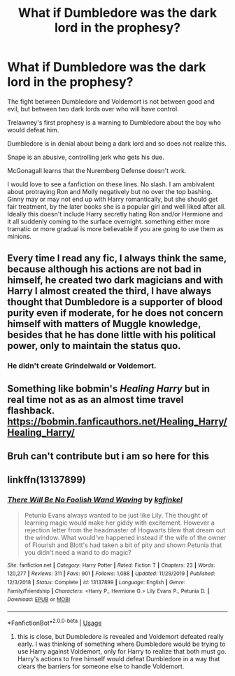 #+TITLE: What if Dumbledore was the dark lord in the prophesy?

* What if Dumbledore was the dark lord in the prophesy?
:PROPERTIES:
:Author: lschierer
:Score: 2
:DateUnix: 1595460849.0
:DateShort: 2020-Jul-23
:FlairText: Request
:END:
The fight between Dumbledore and Voldemort is not between good and evil, but between two dark lords over who will have control.

Trelawney's first prophesy is a warning to Dumbledore about the boy who would defeat him.

Dumbledore is in denial about being a dark lord and so does not realize this.

Snape is an abusive, controlling jerk who gets his due.

McGonagall learns that the Nuremberg Defense doesn't work.

I would love to see a fanfiction on these lines. No slash. I am ambivalent about protraying Ron and Molly negatively but no over the top bashing. Ginny may or may not end up with Harry romantically, but she should get fair treatment, by the later books she is a popular girl and well liked after all. Ideally this doesn't include Harry secretly hating Ron and/or Hermione and it all suddenly coming to the surface overnight. something either more tramatic or more gradual is more believable if you are going to use them as minions.


** Every time I read any fic, I always think the same, because although his actions are not bad in himself, he created two dark magicians and with Harry I almost created the third, I have always thought that Dumbledore is a supporter of blood purity even if moderate, for he does not concern himself with matters of Muggle knowledge, besides that he has done little with his political power, only to maintain the status quo.
:PROPERTIES:
:Author: heribertocha
:Score: 2
:DateUnix: 1595479551.0
:DateShort: 2020-Jul-23
:END:

*** He didn't create Grindelwald or Voldemort.
:PROPERTIES:
:Author: Notus_Oren
:Score: 0
:DateUnix: 1595521930.0
:DateShort: 2020-Jul-23
:END:


** Something like bobmin's /Healing Harry/ but in real time not as as an almost time travel flashback. [[https://bobmin.fanficauthors.net/Healing_Harry/Healing_Harry/]]
:PROPERTIES:
:Author: lschierer
:Score: 1
:DateUnix: 1595473109.0
:DateShort: 2020-Jul-23
:END:


** Bruh can't contribute but i am so here for this
:PROPERTIES:
:Author: sirbarfy
:Score: 1
:DateUnix: 1595466124.0
:DateShort: 2020-Jul-23
:END:


** linkffn(13137899)
:PROPERTIES:
:Author: ceplma
:Score: 0
:DateUnix: 1595463853.0
:DateShort: 2020-Jul-23
:END:

*** [[https://www.fanfiction.net/s/13137899/1/][*/There Will Be No Foolish Wand Waving/*]] by [[https://www.fanfiction.net/u/7217713/kgfinkel][/kgfinkel/]]

#+begin_quote
  Petunia Evans always wanted to be just like Lily. The thought of learning magic would make her giddy with excitement. However a rejection letter from the headmaster of Hogwarts blew that dream out the window. What would've happened instead if the wife of the owner of Flourish and Blott's had taken a bit of pity and shown Petunia that you didn't need a wand to do magic?
#+end_quote

^{/Site/:} ^{fanfiction.net} ^{*|*} ^{/Category/:} ^{Harry} ^{Potter} ^{*|*} ^{/Rated/:} ^{Fiction} ^{T} ^{*|*} ^{/Chapters/:} ^{23} ^{*|*} ^{/Words/:} ^{120,277} ^{*|*} ^{/Reviews/:} ^{311} ^{*|*} ^{/Favs/:} ^{901} ^{*|*} ^{/Follows/:} ^{1,088} ^{*|*} ^{/Updated/:} ^{11/29/2019} ^{*|*} ^{/Published/:} ^{12/3/2018} ^{*|*} ^{/Status/:} ^{Complete} ^{*|*} ^{/id/:} ^{13137899} ^{*|*} ^{/Language/:} ^{English} ^{*|*} ^{/Genre/:} ^{Family/Friendship} ^{*|*} ^{/Characters/:} ^{<Harry} ^{P.,} ^{Hermione} ^{G.>} ^{Lily} ^{Evans} ^{P.,} ^{Petunia} ^{D.} ^{*|*} ^{/Download/:} ^{[[http://www.ff2ebook.com/old/ffn-bot/index.php?id=13137899&source=ff&filetype=epub][EPUB]]} ^{or} ^{[[http://www.ff2ebook.com/old/ffn-bot/index.php?id=13137899&source=ff&filetype=mobi][MOBI]]}

--------------

*FanfictionBot*^{2.0.0-beta} | [[https://github.com/tusing/reddit-ffn-bot/wiki/Usage][Usage]]
:PROPERTIES:
:Author: FanfictionBot
:Score: 1
:DateUnix: 1595463872.0
:DateShort: 2020-Jul-23
:END:

**** this is close, but Dumbledore is revealed and Voldemort defeated really early. I was thinking of something where Dumbledore would be trying to use Harry against Voldemort, only for Harry to realize that both must go. Harry's actions to free himself would defeat Dumbledore in a way that clears the barriers for someone else to handle Voldemort.
:PROPERTIES:
:Author: lschierer
:Score: 1
:DateUnix: 1595472748.0
:DateShort: 2020-Jul-23
:END:
